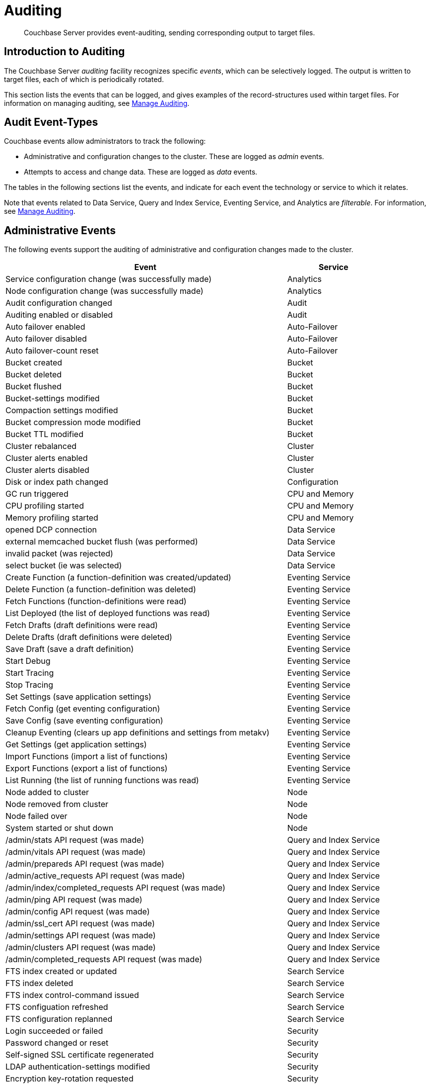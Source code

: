 = Auditing
:page-aliases: security:security-auditing

[abstract]
Couchbase Server provides event-auditing, sending corresponding output to target files.

[#introduction-to-auditing]
== Introduction to Auditing

The Couchbase Server _auditing_ facility recognizes specific _events_, which can be selectively logged.
The output is written to target files, each of which is periodically rotated.

This section lists the events that can be logged, and gives examples of the record-structures used within target files.
For information on managing auditing, see xref:manage:manage-security/manage-auditing.adoc[Manage Auditing].

[#adit_event_types]
== Audit Event-Types

Couchbase events allow administrators to track the following:

* Administrative and configuration changes to the cluster. These are logged as _admin_ events.

* Attempts to access and change data. These are logged as _data_ events.

The tables in the following sections list the events, and indicate for each event the technology or service to which it relates.

Note that events related to Data Service, Query and Index Service, Eventing Service, and Analytics are _filterable_.
For information, see xref:manage:manage-security/manage-auditing.adoc[Manage Auditing].

[#administrative_events]
== Administrative Events

The following events support the auditing of administrative and configuration changes made to the cluster.

[cols="3,1"]
|===
| Event | Service

| Service configuration change (was successfully made)
| Analytics

| Node configuration change (was successfully made)
| Analytics

| Audit configuration changed
| Audit

| Auditing enabled or disabled
| Audit

| Auto failover enabled
| Auto-Failover

| Auto failover disabled
| Auto-Failover

| Auto failover-count reset
| Auto-Failover

| Bucket created
| Bucket

| Bucket deleted
| Bucket

| Bucket flushed
| Bucket

| Bucket-settings modified
| Bucket

| Compaction settings modified
| Bucket

| Bucket compression mode modified
| Bucket

| Bucket TTL modified
| Bucket

| Cluster rebalanced
| Cluster

| Cluster alerts enabled
| Cluster

| Cluster alerts disabled
| Cluster

| Disk or index path changed
| Configuration

| GC run triggered
| CPU and Memory

| CPU profiling started
| CPU and Memory

| Memory profiling started
| CPU and Memory

| opened DCP connection
| Data Service

| external memcached bucket flush (was performed)
| Data Service

| invalid packet (was rejected)
| Data Service

| select bucket (ie was selected)
| Data Service

| Create Function (a function-definition was created/updated)
| Eventing Service

| Delete Function (a function-definition was deleted)
| Eventing Service

| Fetch Functions (function-definitions were read)
| Eventing Service

| List Deployed (the list of deployed functions was read)
| Eventing Service

| Fetch Drafts (draft definitions were read)
| Eventing Service

| Delete Drafts (draft definitions were deleted)
| Eventing Service

| Save Draft (save a draft definition)
| Eventing Service

| Start Debug
| Eventing Service

| Start Tracing
| Eventing Service

| Stop Tracing
| Eventing Service

| Set Settings (save application settings)
| Eventing Service

| Fetch Config (get eventing configuration)
| Eventing Service

| Save Config (save eventing configuration)
| Eventing Service

| Cleanup Eventing (clears up app definitions and settings from metakv)
| Eventing Service

| Get Settings (get application settings)
| Eventing Service

| Import Functions (import a list of functions)
| Eventing Service

| Export Functions (export a list of functions)
| Eventing Service

| List Running (the list of running functions was read)
| Eventing Service

| Node added to cluster
| Node

| Node removed from cluster
| Node

| Node failed over
| Node

| System started or shut down
| Node

| /admin/stats API request (was made)
| Query and Index Service

| /admin/vitals API request (was made)
| Query and Index Service

| /admin/prepareds API request (was made)
| Query and Index Service

| /admin/active_requests API request (was made)
| Query and Index Service

| /admin/index/completed_requests API request (was made)
| Query and Index Service

| /admin/ping API request (was made)
| Query and Index Service

| /admin/config API request (was made)
| Query and Index Service

| /admin/ssl_cert API request (was made)
| Query and Index Service

| /admin/settings API request (was made)
| Query and Index Service

| /admin/clusters API request (was made)
| Query and Index Service

| /admin/completed_requests API request (was made)
| Query and Index Service

| FTS index created or updated
| Search Service

| FTS index deleted
| Search Service

| FTS index control-command issued
| Search Service

| FTS configuation refreshed
| Search Service

| FTS configuration replanned
| Search Service

| Login succeeded or failed
| Security

| Password changed or reset
| Security

| Self-signed SSL certificate regenerated
| Security

| LDAP authentication-settings modified
| Security

| Encryption key-rotation requested
| Security

| Server-group created
| Server-Group

| Node added to server-group
| Server-Group

| Node removed from server-group
| Server-Group

| Server-group deleted
| Server-Group

| User added
| User Management

| User removed
| User Management

| XDCR reference created
| XDCR

| XDCR reference updated
| XDCR

| XDCR reference deleted
| XDCR

| XDCR replication paused or resumed
| XDCR

| XDCR replication-settings updated
| XDCR

| XDCR replication created
| XDCR

| XDCR replication canceled
| XDCR
|===

== Data Events

The following events support the auditing of attempts to access and change data.

[cols="3,1"]
|===
| Event | Service

| authentication succeeded
| Data Service

| document delete (ie was deleted)
| Data Service

| document read (ie was read)
| Data Service

| document locked (ie was locked)
| Data Service

| document modify (ie was modified)
| Data Service

| Index node added or removed
| Query and Index Service

| SELECT statement (was executed)
| Query and Index Service

| EXPLAIN statement (was executed)
| Query and Index Service

| PREPARE statement (was executed)
| Query and Index Service

| INFER statement (was executed)
| Query and Index Service Data

| INSERT statement (was executed)
| Query and Index Service

| UPSERT statement (was executed)
| Query and Index Service

| DELETE statement (was executed)
| Query and Index Service

| UPDATE statement (was executed)
| Query and Index Service

| MERGE statement (was executed)
| Query and Index Service

| CREATE INDEX statement (was executed)
| Query and Index Service

| DROP INDEX statement (was executed)
| Query and Index Service

| ALTER INDEX statement (was executed)
| Query and Index Service

| BUILD INDEX statement (was executed)
| Query and Index Service

| GRANT ROLE statement (was executed)
| Query and Index Service

| REVOKE ROLE statement (was executed)
| Query and Index Service

| UNRECOGNIZED statement (was received)
| Query and Index Service

| CREATE PRIMARY INDEX statement (was executed)
| Query and Index Service
|===

== Audit Fields

The table below contains some frequently used audit fields with corresponding descriptions.
Note that different event-types generate different field-subsets.

[cols="2,3,5"]
|===
| Field | Type | Description

| `type`
| string
| The audit-type.
For example, Login, Startup, Shutdown, Password, AuditStart, AuditStop, AuditTruncate.

| `timestamp`
| document
| Contains the date and UTC time of the event in ISO 8601 format.
For example, http://www.w3.org/TR/NOTE-datetime[^].

| `id`
| integer
| A unique identifier for the event-type.

| `local`
a|
document

[source,json]
----
{ip: <String>,
port: <int>},
----
| A JSON document that contains the local IP-address and the port-number of the running instance.

| `remote`
a|
document

[source,json]
----
{ip: <String>,
port: <int>},
----
| A JSON document that contains the remote IP-address, the port-number, and additional information on the service used on the incoming connection associated with the event.

Possible services include `cbmcd`, `cbhttp`, `cbmgmt`, `cbxdcr`, `cbn1ql`, and `cbsyncgw`.

| `user`
| string
| A string that identifies the user.

| `params`
| document
| Information dependent on the event-type.
For example, for a bucket-operation, the bucket name is captured.

| `result`
| integer or string
| An error-code or other message, related to the attempted operation.
|===

== Audit Target-Files

When auditing is enabled, logged events are written to a default file, named `audit.log`.
After an administrator-specified period — which must be a minimum of 15 minutes and a maximum of 7 days — this file is closed, and is saved under a modified name that features a timestamp corresponding to the time of saving.
A new, empty `audit.log` file is created and saved when a new audit event is generated.
Note that this _rotation_ may happen earlier if the file reaches its maximum size of 20MB.
For instructions on configuring the file's _rotation time_, see xref:manage:manage-security/manage-auditing.adoc[Manage Auditing].

=== Login

An audit-record for a successful login might appear as follows:

[source,json]
----
{
  "timestamp":"2015-02-20T08:48:49.408-08:00",
  "id":8192,
  "name":"login success",
  "description":"Successful login to couchbase cluster",
  "role":"admin",
  "real_userid": {
    "source":"ns_server",
    "user":"bjones"
  },
 "sessionid":"0fd0b5305d1561ca2b10f9d795819b2e",
 "remote":{
  "ip":"172.23.107.165", "port":59383
  }
}
----

In this example, a user named `bjones` has successfully logged into a Couchbase cluster using the domain IP address `172.23.107.165.`

==== Login Failure

The following audit-record indicates that a login attempt failed:

[source,json]
----
{
  "real_userid": {
    "source": "rejected",
    "user": "auditBucketUser"
  },
  "remote": {
    "ip": "127.0.0.1",
    "port": 64416
  },
  "timestamp": "2017-03-16T15:45:27.420Z",
    "id": 8193,
    "name": "login failure",
    "description": "Unsuccessful attempt to login to couchbase cluster"
}
----

This record indicates that a user named `auditBucketUser` incurred an `Unsuccessful attempt to login to couchbase cluster` on `2017-03-16` at `15:45:27`.

=== Bucket Creation

The audit-record below corresponds to the creation of a bucket.

[source,json]
----
{
  "props":{
    "compression_mode":"off",
    "max_ttl":12000,
    "storage_mode":"couchstore",
    "conflict_resolution_type":"seqno",
    "eviction_policy":"value_only",
    "num_threads":3,
    "flush_enabled":false,
    "purge_interval":"undefined",
    "ram_quota":163577856,
    "replica_index":false,
    "num_replicas":1
  },
  "type":"membase",
  "bucket_name":"ProductionBucket",
  "real_userid":{
    "source":"ns_server",
    "user":"Administrator"
  },
  "sessionid":"5dd53fe63703c7fdc45ff75596e39a35",
  "remote":{
    "ip":"127.0.0.1",
    "port":61908
  },
  "timestamp":"2018-02-07T15:22:54.960Z",
  "id":8201,
  "name":"create bucket",
  "description":"Bucket was created"
}
----

This record indicates that a `Bucket was created` on `2018-02-07` at `15:22:54`; that the bucket was named `ProductionBucket`; and that its eviction-policy was defined as `value_only`.
The bucket was created by the system's `Full Administrator`.

=== Bucket TTL Modification

The audit-record below corresponds to the modification of Bucket TTL, for the bucket created immediately above.

[source,json]
----
{
  "props":{
    "max_ttl":15000,
    "storage_mode":"couchstore",
    "eviction_policy":"value_only",
    "num_threads":3,
    "flush_enabled":false,
    "purge_interval":"undefined",
    "ram_quota":163577856,
    "num_replicas":1
  },
  "type":"membase",
  "bucket_name":"ProductionBucket",
  "real_userid":{
    "source":"ns_server",
    "user":"Administrator"
  },
  "sessionid":"12774a2e146c650eeed8c6d9486857ad",
  "remote":{
      "ip":"127.0.0.1","port":61966
  },
  "timestamp":"2018-02-07T15:23:51.350Z",
  "id":8202,
  "name":"modify bucket",
  "description":"Bucket was modified"
}
----

=== User Creation

The audit-record below corresponds to the creation of a user.

[source,json]
----
{
  "roles": [
    "ro_admin"
  ],
  "identity": {
    "source": "builtin",
    "user": "auditBucketUser2"
  },
  "real_userid": {
    "source": "ns_server",
    "user": "Administrator"
  },
  "sessionid": "dca284b5efe1937a1a4085ef88c2fbcb",
  "remote": {
    "ip": "127.0.0.1",
    "port": 64416
  },
  "timestamp": "2017-03-16T15:44:32.254Z",
  "id": 8232,
  "name": "set user",
  "description": "User was added or updated"
}
----

This record indicates that a user named `auditBucketUser2` was created by the `Full Administator` on `2017-03-16` at `15:44:32`; and that the user was given the role of `ro_admin`.

=== Index Creation

The following audit-record indicates that an index was created or updated:

[source,json]
----
{
  "timestamp": "2017-03-16T16:12:36.198Z",
  "real_userid": {
    "source": "ns_server",
    "user": "Administrator"
  },
  "index_name": "def-airportname",
  "id": 24577,
  "name": "Create/Update index",
  "description": "FTS index was created/Updated"
}
----

This record indicates that an `FTS` index named `def-airportname` was created or updated on `201703-16` at `16:12:36`.
